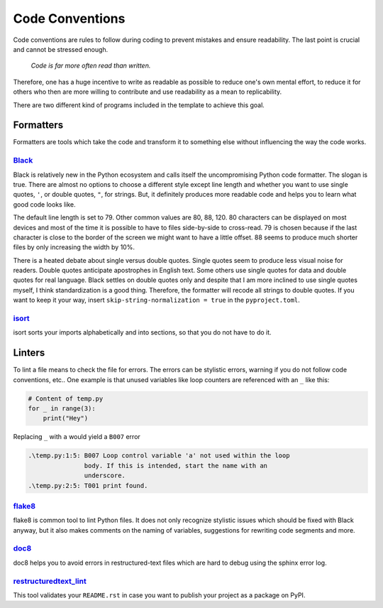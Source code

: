 Code Conventions
----------------

Code conventions are rules to follow during coding to prevent mistakes and
ensure readability. The last point is crucial and cannot be stressed enough.

..

    *Code is far more often read than written.*

Therefore, one has a huge incentive to write as readable as possible to reduce
one's own mental effort, to reduce it for others who then are more willing to
contribute and use readability as a mean to replicability.

There are two different kind of programs included in the template to achieve
this goal.


Formatters
^^^^^^^^^^

Formatters are tools which take the code and transform it to something else
without influencing the way the code works.


`Black <https://github.com/ambv/black>`_
~~~~~~~~~~~~~~~~~~~~~~~~~~~~~~~~~~~~~~~~

Black is relatively new in the Python ecosystem and calls itself the
uncompromising Python code formatter. The slogan is true. There are almost no
options to choose a different style except line length and whether you want to
use single quotes, ``'``, or double quotes, ``"``, for strings. But, it
definitely produces more readable code and helps you to learn what good code
looks like.

The default line length is set to 79. Other common values are 80, 88, 120. 80
characters can be displayed on most devices and most of the time it is possible
to have to files side-by-side to cross-read. 79 is chosen because if the last
character is close to the border of the screen we might want to have a little
offset. 88 seems to produce much shorter files by only increasing the width by
10%.

There is a heated debate about single versus double quotes. Single quotes seem
to produce less visual noise for readers. Double quotes anticipate apostrophes
in English text. Some others use single quotes for data and double quotes for
real language. Black settles on double quotes only and despite that I am more
inclined to use single quotes myself, I think standardization is a good thing.
Therefore, the formatter will recode all strings to double quotes. If you want
to keep it your way, insert ``skip-string-normalization = true`` in the
``pyproject.toml``.


`isort <https://github.com/timothycrosley/isort>`_
~~~~~~~~~~~~~~~~~~~~~~~~~~~~~~~~~~~~~~~~~~~~~~~~~~

isort sorts your imports alphabetically and into sections, so that you do not
have to do it.


Linters
^^^^^^^

To lint a file means to check the file for errors. The errors can be stylistic
errors, warning if you do not follow code conventions, etc.. One example is
that unused variables like loop counters are referenced with an ``_`` like
this:

.. code-block:: python

    # Content of temp.py
    for _ in range(3):
        print("Hey")

Replacing ``_`` with ``a`` would yield a ``B007`` error

.. code-block:: plain

    .\temp.py:1:5: B007 Loop control variable 'a' not used within the loop
                   body. If this is intended, start the name with an
                   underscore.
    .\temp.py:2:5: T001 print found.


`flake8 <https://github.com/pycqa/flake8>`_
~~~~~~~~~~~~~~~~~~~~~~~~~~~~~~~~~~~~~~~~~~~

flake8 is common tool to lint Python files. It does not only recognize
stylistic issues which should be fixed with Black anyway, but it also makes
comments on the naming of variables, suggestions for rewriting code segments
and more.


`doc8 <https://github.com/openstack/doc8>`_
~~~~~~~~~~~~~~~~~~~~~~~~~~~~~~~~~~~~~~~~~~~

doc8 helps you to avoid errors in restructured-text files which are hard to
debug using the sphinx error log.


`restructuredtext_lint <https://github.com/twolfson/restructuredtext-lint>`_
~~~~~~~~~~~~~~~~~~~~~~~~~~~~~~~~~~~~~~~~~~~~~~~~~~~~~~~~~~~~~~~~~~~~~~~~~~~~

This tool validates your ``README.rst`` in case you want to publish your
project as a package on PyPI.
